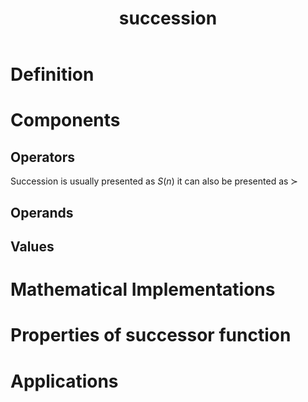 :PROPERTIES:
:ID:       29c0e899-9926-4809-8459-98c643753688
:ROAM_ALIASES: "successor function"
:END:
#+title: succession
#+filetags: :mathematics:operation:succession:successor:peano_arithmetic:arithmetic:
* Definition

* Components

** Operators
Succession is usually presented as $S(n)$
it can also be presented as $\succ$
** Operands

** Values

* Mathematical Implementations

* Properties of successor function

* Applications
